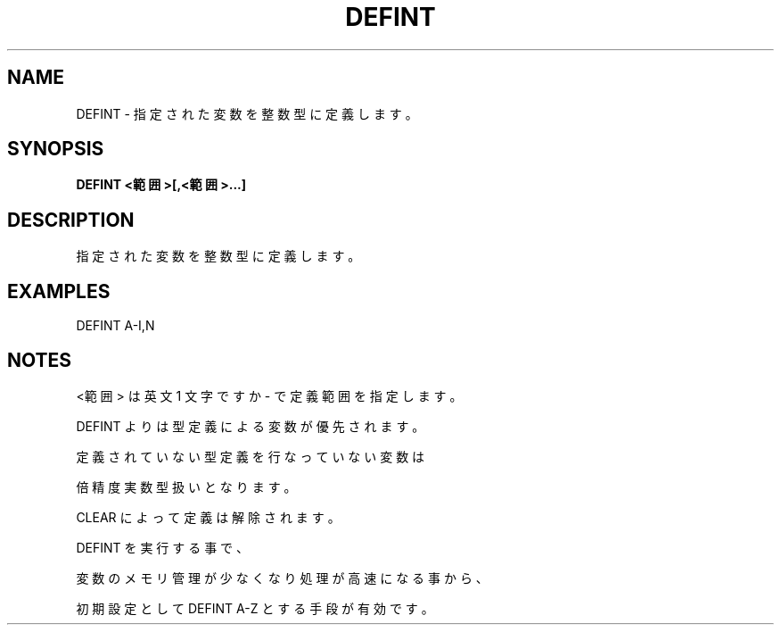 .TH "DEFINT" "1" "2025-05-29" "MSX-BASIC" "User Commands"
.SH NAME
DEFINT \- 指定された変数を整数型に定義します。

.SH SYNOPSIS
.B DEFINT <範囲>[,<範囲>...]

.SH DESCRIPTION
.PP
指定された変数を整数型に定義します。

.SH EXAMPLES
.PP
DEFINT A-I,N

.SH NOTES
.PP
.PP
<範囲> は英文 1 文字ですか - で定義範囲を指定します。
.PP
DEFINT よりは型定義による変数が優先されます。
.PP
定義されていない型定義を行なっていない変数は
.PP
倍精度実数型扱いとなります。
.PP
CLEAR によって定義は解除されます。
.PP
DEFINT を実行する事で、
.PP
変数のメモリ管理が少なくなり処理が高速になる事から、
.PP
初期設定として DEFINT A-Z とする手段が有効です。